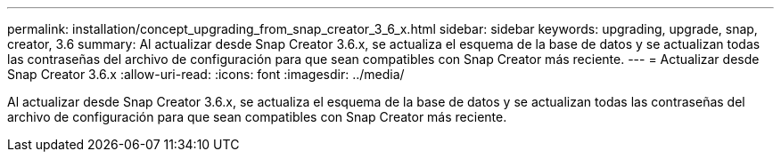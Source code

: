 ---
permalink: installation/concept_upgrading_from_snap_creator_3_6_x.html 
sidebar: sidebar 
keywords: upgrading, upgrade, snap, creator, 3.6 
summary: Al actualizar desde Snap Creator 3.6.x, se actualiza el esquema de la base de datos y se actualizan todas las contraseñas del archivo de configuración para que sean compatibles con Snap Creator más reciente. 
---
= Actualizar desde Snap Creator 3.6.x
:allow-uri-read: 
:icons: font
:imagesdir: ../media/


[role="lead"]
Al actualizar desde Snap Creator 3.6.x, se actualiza el esquema de la base de datos y se actualizan todas las contraseñas del archivo de configuración para que sean compatibles con Snap Creator más reciente.
